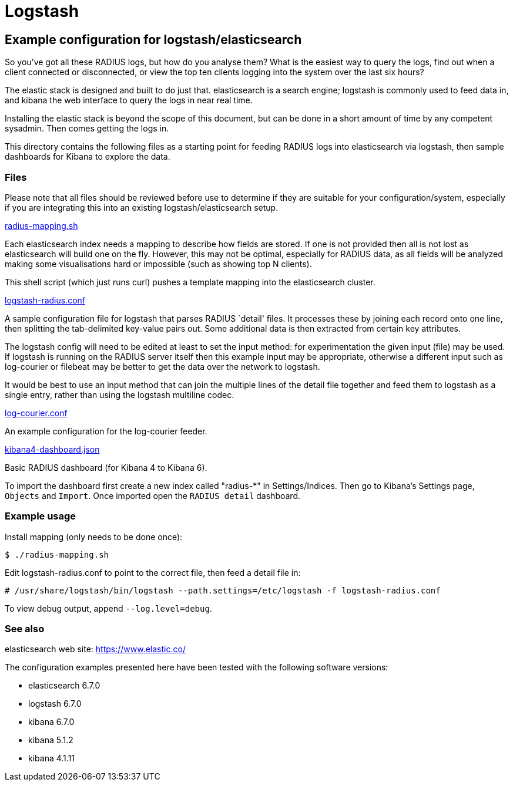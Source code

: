 = Logstash

== Example configuration for logstash/elasticsearch

So you’ve got all these RADIUS logs, but how do you analyse them? What
is the easiest way to query the logs, find out when a client connected
or disconnected, or view the top ten clients logging into the system
over the last six hours?

The elastic stack is designed and built to do just that. elasticsearch
is a search engine; logstash is commonly used to feed data in, and
kibana the web interface to query the logs in near real time.

Installing the elastic stack is beyond the scope of this document, but
can be done in a short amount of time by any competent sysadmin. Then
comes getting the logs in.

This directory contains the following files as a starting point for
feeding RADIUS logs into elasticsearch via logstash, then sample
dashboards for Kibana to explore the data.

=== Files

Please note that all files should be reviewed before use to determine if
they are suitable for your configuration/system, especially if you are
integrating this into an existing logstash/elasticsearch setup.

link:radius-mapping.sh[radius-mapping.sh, window="_blank"]

Each elasticsearch index needs a mapping to describe how fields are
stored. If one is not provided then all is not lost as elasticsearch
will build one on the fly. However, this may not be optimal, especially
for RADIUS data, as all fields will be analyzed making some
visualisations hard or impossible (such as showing top N clients).

This shell script (which just runs curl) pushes a template mapping into
the elasticsearch cluster.

link:logstash-radius.conf[logstash-radius.conf, window="_blank"]

A sample configuration file for logstash that parses RADIUS `detail'
files. It processes these by joining each record onto one line, then
splitting the tab-delimited key-value pairs out. Some additional data is
then extracted from certain key attributes.

The logstash config will need to be edited at least to set the input
method: for experimentation the given input (file) may be used. If
logstash is running on the RADIUS server itself then this example input
may be appropriate, otherwise a different input such as log-courier or
filebeat may be better to get the data over the network to logstash.

It would be best to use an input method that can join the multiple lines
of the detail file together and feed them to logstash as a single entry,
rather than using the logstash multiline codec.

link:log-courier.conf[log-courier.conf, window="_blank"]

An example configuration for the log-courier feeder.

link:kibana4-dashboard.json[kibana4-dashboard.json, window="_blank"]

Basic RADIUS dashboard (for Kibana 4 to Kibana 6).

To import the dashboard first create a new index called "radius-*" in
Settings/Indices. Then go to Kibana’s Settings page, `Objects` and
`Import`. Once imported open the `RADIUS detail` dashboard.

=== Example usage

Install mapping (only needs to be done once):

```
$ ./radius-mapping.sh
```
Edit logstash-radius.conf to point to the correct file, then feed a
detail file in:

```
# /usr/share/logstash/bin/logstash --path.settings=/etc/logstash -f logstash-radius.conf
```
To view debug output, append `--log.level=debug`.

=== See also

elasticsearch web site: https://www.elastic.co/

The configuration examples presented here have been tested with the
following software versions:

* elasticsearch 6.7.0
* logstash 6.7.0
* kibana 6.7.0
* kibana 5.1.2
* kibana 4.1.11
